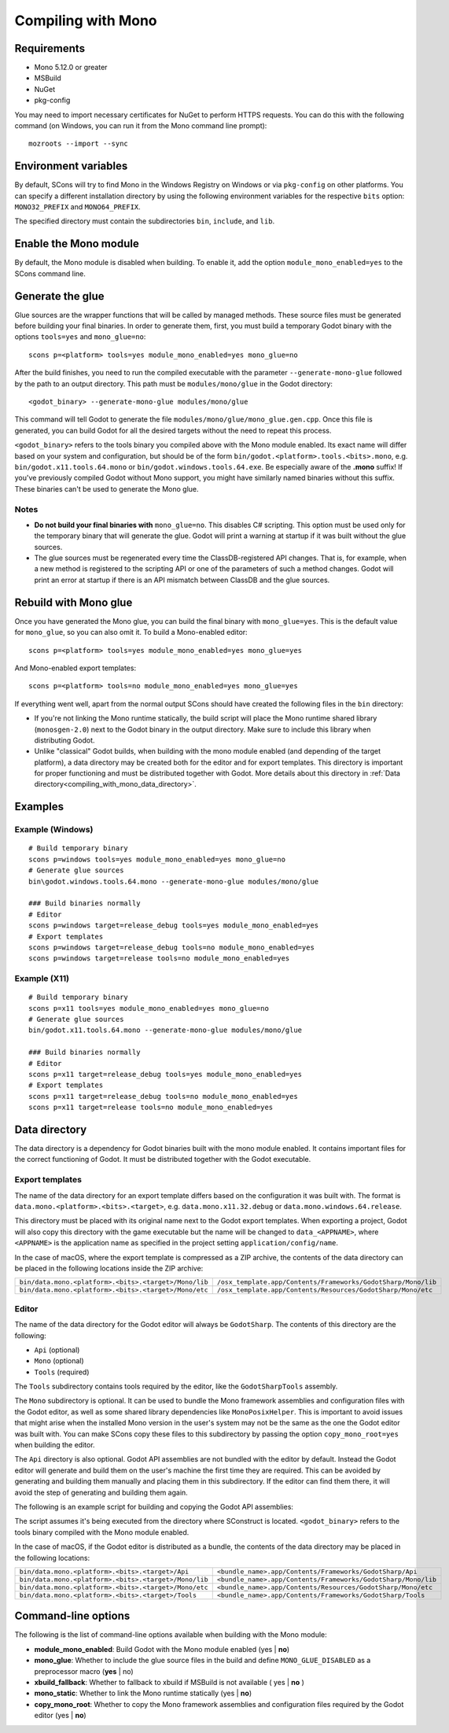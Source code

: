 .. _doc_compiling_with_mono:

Compiling with Mono
===================

.. highlight:: shell

Requirements
------------

- Mono 5.12.0 or greater
- MSBuild
- NuGet
- pkg-config

You may need to import necessary certificates for NuGet to perform HTTPS
requests. You can do this with the following command (on Windows, you can run it
from the Mono command line prompt)::

    mozroots --import --sync

Environment variables
---------------------

By default, SCons will try to find Mono in the Windows Registry on Windows or
via ``pkg-config`` on other platforms. You can specify a different installation
directory by using the following environment variables for the respective
``bits`` option: ``MONO32_PREFIX`` and ``MONO64_PREFIX``.

The specified directory must contain the subdirectories ``bin``, ``include``, and ``lib``.

Enable the Mono module
----------------------

By default, the Mono module is disabled when building. To enable it, add the
option ``module_mono_enabled=yes`` to the SCons command line.

Generate the glue
-------------------

Glue sources are the wrapper functions that will be called by managed methods.
These source files must be generated before building your final binaries. In
order to generate them, first, you must build a temporary Godot binary with the
options ``tools=yes`` and ``mono_glue=no``::

    scons p=<platform> tools=yes module_mono_enabled=yes mono_glue=no

After the build finishes, you need to run the compiled executable with the
parameter ``--generate-mono-glue`` followed by the path to an output directory.
This path must be ``modules/mono/glue`` in the Godot directory::

    <godot_binary> --generate-mono-glue modules/mono/glue

This command will tell Godot to generate the file ``modules/mono/glue/mono_glue.gen.cpp``.
Once this file is generated, you can build Godot for all the desired targets
without the need to repeat this process.

``<godot_binary>`` refers to the tools binary you compiled above with the Mono
module enabled. Its exact name will differ based on your system and
configuration, but should be of the form
``bin/godot.<platform>.tools.<bits>.mono``, e.g. ``bin/godot.x11.tools.64.mono``
or ``bin/godot.windows.tools.64.exe``. Be especially aware of the **.mono**
suffix! If you've previously compiled Godot without Mono support, you might have
similarly named binaries without this suffix. These binaries can't be used to
generate the Mono glue.

Notes
^^^^^
- **Do not build your final binaries with** ``mono_glue=no``.
  This disables C# scripting. This option must be used only for the temporary
  binary that will generate the glue. Godot will print a warning at startup if
  it was built without the glue sources.
- The glue sources must be regenerated every time the ClassDB-registered API
  changes. That is, for example, when a new method is registered to the
  scripting API or one of the parameters of such a method changes.
  Godot will print an error at startup if there is an API mismatch
  between ClassDB and the glue sources.


Rebuild with Mono glue
----------------------

Once you have generated the Mono glue, you can build the final binary with
``mono_glue=yes``. This is the default value for ``mono_glue``, so you can also
omit it. To build a Mono-enabled editor::

    scons p=<platform> tools=yes module_mono_enabled=yes mono_glue=yes

And Mono-enabled export templates::

    scons p=<platform> tools=no module_mono_enabled=yes mono_glue=yes

If everything went well, apart from the normal output SCons should have created
the following files in the ``bin`` directory:

- If you're not linking the Mono runtime statically, the build script will place
  the Mono runtime shared library (``monosgen-2.0``) next to the Godot
  binary in the output directory. Make sure to include this library when
  distributing Godot.
- Unlike "classical" Godot builds, when building with the mono module enabled
  (and depending of the target platform), a data directory may be created both
  for the editor and for export templates. This directory is important for
  proper functioning and must be distributed together with Godot.
  More details about this directory in
  :ref:`Data directory<compiling_with_mono_data_directory>`.

Examples
--------

Example (Windows)
^^^^^^^^^^^^^^^^^
::

    # Build temporary binary
    scons p=windows tools=yes module_mono_enabled=yes mono_glue=no
    # Generate glue sources
    bin\godot.windows.tools.64.mono --generate-mono-glue modules/mono/glue

    ### Build binaries normally
    # Editor
    scons p=windows target=release_debug tools=yes module_mono_enabled=yes
    # Export templates
    scons p=windows target=release_debug tools=no module_mono_enabled=yes
    scons p=windows target=release tools=no module_mono_enabled=yes

Example (X11)
^^^^^^^^^^^^^
::

    # Build temporary binary
    scons p=x11 tools=yes module_mono_enabled=yes mono_glue=no
    # Generate glue sources
    bin/godot.x11.tools.64.mono --generate-mono-glue modules/mono/glue

    ### Build binaries normally
    # Editor
    scons p=x11 target=release_debug tools=yes module_mono_enabled=yes
    # Export templates
    scons p=x11 target=release_debug tools=no module_mono_enabled=yes
    scons p=x11 target=release tools=no module_mono_enabled=yes

.. _compiling_with_mono_data_directory:

Data directory
--------------

The data directory is a dependency for Godot binaries built with the mono module
enabled. It contains important files for the correct functioning of Godot. It
must be distributed together with the Godot executable.

Export templates
^^^^^^^^^^^^^^^^

The name of the data directory for an export template differs based on the
configuration it was built with. The format is
``data.mono.<platform>.<bits>.<target>``, e.g. ``data.mono.x11.32.debug`` or
``data.mono.windows.64.release``.

This directory must be placed with its original name next to the Godot export
templates. When exporting a project, Godot will also copy this directory with
the game executable but the name will be changed to ``data_<APPNAME>``, where
``<APPNAME>`` is the application name as specified in the project setting
``application/config/name``.

In the case of macOS, where the export template is compressed as a ZIP archive,
the contents of the data directory can be placed in the following locations
inside the ZIP archive:

+-------------------------------------------------------+---------------------------------------------------------------+
| ``bin/data.mono.<platform>.<bits>.<target>/Mono/lib`` | ``/osx_template.app/Contents/Frameworks/GodotSharp/Mono/lib`` |
+-------------------------------------------------------+---------------------------------------------------------------+
| ``bin/data.mono.<platform>.<bits>.<target>/Mono/etc`` | ``/osx_template.app/Contents/Resources/GodotSharp/Mono/etc``  |
+-------------------------------------------------------+---------------------------------------------------------------+

Editor
^^^^^^

The name of the data directory for the Godot editor will always be
``GodotSharp``. The contents of this directory are the following:

- ``Api`` (optional)
- ``Mono`` (optional)
- ``Tools`` (required)

The ``Tools`` subdirectory contains tools required by the editor, like the ``GodotSharpTools`` assembly.

The ``Mono`` subdirectory is optional. It can be used to bundle the Mono framework assemblies and configuration files with the Godot editor, as well as some shared library dependencies like ``MonoPosixHelper``. This is important to avoid issues that might arise when the installed Mono version in the user's system may not be the same as the one the Godot editor was built with. You can make SCons copy these files to this subdirectory by passing the option ``copy_mono_root=yes`` when building the editor.

The ``Api`` directory is also optional. Godot API assemblies are not bundled with the editor by default. Instead the Godot editor will generate and build them on the user's machine the first time they are required. This can be avoided by generating and building them manually and placing them in this subdirectory. If the editor can find them there, it will avoid the step of generating and building them again.

The following is an example script for building and copying the Godot API assemblies:

.. tabs::
 .. code-tab:: bash Bash

    DATA_API_DIR=./bin/GodotSharp/Api
    SOLUTION_DIR=/tmp/build_GodotSharp
    BUILD_CONFIG=Release
    # Generate the solution
    ./bin/<godot_binary> --generate-cs-api $SOLUTION_DIR
    # Build the solution
    msbuild $SOLUTION_DIR/GodotSharp.sln /p:Configuration=$BUILD_CONFIG
    # Copy the built files
    mkdir -p $DATA_API_DIR
    cp $SOLUTION_DIR/GodotSharp/bin/$BUILD_CONFIG/{GodotSharp.dll,GodotSharp.pdb,GodotSharp.xml} $DATA_API_DIR
    cp $SOLUTION_DIR/GodotSharpEditor/bin/$BUILD_CONFIG/{GodotSharpEditor.dll,GodotSharpEditor.pdb,GodotSharpEditor.xml} $DATA_API_DIR

 .. code-tab:: batch Batch

    set DATA_API_DIR=.\bin\GodotSharp\Api
    set SOLUTION_DIR=%Temp%\build_GodotSharp
    set BUILD_CONFIG=Release
    # Generate the solution
    .\bin\<godot_binary> --generate-cs-api %SOLUTION_DIR%
    # Build the solution
    msbuild %SOLUTION_DIR%\GodotSharp.sln /p:Configuration=%BUILD_CONFIG%
    # Copy the built files
    if not exist "%DATA_API_DIR%" mkdir %DATA_API_DIR%
    for %%I in (GodotSharp.dll GodotSharp.pdb GodotSharp.xml) do copy %SOLUTION_DIR%\GodotSharp\bin\%BUILD_CONFIG%\%%I %DATA_API_DIR%
    for %%I in (GodotSharpEditor.dll GodotSharpEditor.pdb GodotSharpEditor.xml) do copy %SOLUTION_DIR%\GodotSharpEditor\bin\%BUILD_CONFIG%\%%I %DATA_API_DIR%

The script assumes it's being executed from the directory where SConstruct is located.
``<godot_binary>`` refers to the tools binary compiled with the Mono module enabled.

In the case of macOS, if the Godot editor is distributed as a bundle, the contents of the data directory may be placed in the following locations:

+-------------------------------------------------------+---------------------------------------------------------------+
| ``bin/data.mono.<platform>.<bits>.<target>/Api``      | ``<bundle_name>.app/Contents/Frameworks/GodotSharp/Api``      |
+-------------------------------------------------------+---------------------------------------------------------------+
| ``bin/data.mono.<platform>.<bits>.<target>/Mono/lib`` | ``<bundle_name>.app/Contents/Frameworks/GodotSharp/Mono/lib`` |
+-------------------------------------------------------+---------------------------------------------------------------+
| ``bin/data.mono.<platform>.<bits>.<target>/Mono/etc`` | ``<bundle_name>.app/Contents/Resources/GodotSharp/Mono/etc``  |
+-------------------------------------------------------+---------------------------------------------------------------+
| ``bin/data.mono.<platform>.<bits>.<target>/Tools``    | ``<bundle_name>.app/Contents/Frameworks/GodotSharp/Tools``    |
+-------------------------------------------------------+---------------------------------------------------------------+

Command-line options
--------------------

The following is the list of command-line options available when building with
the Mono module:

- **module_mono_enabled**: Build Godot with the Mono module enabled
  (yes | **no**)

- **mono_glue**: Whether to include the glue source files in the build
  and define ``MONO_GLUE_DISABLED`` as a preprocessor macro (**yes** | no)

- **xbuild_fallback**: Whether to fallback to xbuild if MSBuild is not available
  ( yes | **no** )

- **mono_static**: Whether to link the Mono runtime statically
  (yes | **no**)

- **copy_mono_root**: Whether to copy the Mono framework assemblies
  and configuration files required by the Godot editor (yes | **no**)
